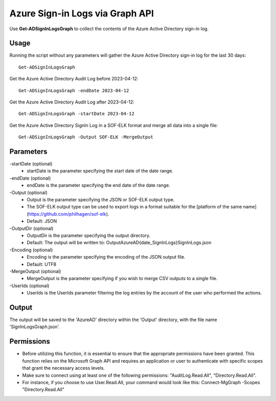 Azure Sign-in Logs via Graph API
=======
Use **Get-ADSignInLogsGraph** to collect the contents of the Azure Active Directory sign-in log.

Usage
""""""""""""""""""""""""""
Running the script without any parameters will gather the Azure Active Directory sign-in log for the last 30 days:
::

   Get-ADSignInLogsGraph

Get the Azure Active Directory Audit Log before 2023-04-12:
::

   Get-ADSignInLogsGraph -endDate 2023-04-12

Get the Azure Active Directory Audit Log after 2023-04-12:
::

   Get-ADSignInLogsGraph -startDate 2023-04-12

Get the Azure Active Directory SignIn Log in a SOF-ELK format and merge all data into a single file:
::

   Get-ADSignInLogsGraph -Output SOF-ELK -MergeOutput

Parameters
""""""""""""""""""""""""""
-startDate (optional)
    - startDate is the parameter specifying the start date of the date range.

-endDate (optional)
    - endDate is the parameter specifying the end date of the date range.

-Output (optional)
    - Output is the parameter specifying the JSON or SOF-ELK output type.
    - The SOF-ELK output type can be used to export logs in a format suitable for the [platform of the same name](https://github.com/philhagen/sof-elk).
    - Default: JSON

-OutputDir (optional)
    - OutputDir is the parameter specifying the output directory.
    - Default: The output will be written to: Output\AzureAD\{date_SignInLogs}\SignInLogs.json

-Encoding (optional)
    - Encoding is the parameter specifying the encoding of the JSON output file.
    - Default: UTF8

-MergeOutput (optional)
    - MergeOutput is the parameter specifying if you wish to merge CSV outputs to a single file.

-UserIds (optional)
    - UserIds is the UserIds parameter filtering the log entries by the account of the user who performed the actions.

Output
""""""""""""""""""""""""""
The output will be saved to the 'AzureAD' directory within the 'Output' directory, with the file name 'SignInLogsGraph.json'. 

Permissions
""""""""""""""""""""""""""
- Before utilizing this function, it is essential to ensure that the appropriate permissions have been granted. This function relies on the Microsoft Graph API and requires an application or user to authenticate with specific scopes that grant the necessary access levels.
- Make sure to connect using at least one of the following permissions: "AuditLog.Read.All", "Directory.Read.All".
- For instance, if you choose to use User.Read.All, your command would look like this: Connect-MgGraph -Scopes "Directory.Read.All"